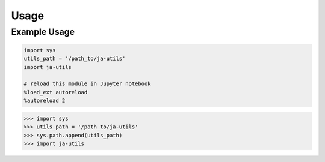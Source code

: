 Usage
=====

.. _installation:

Example Usage
-------------

.. code-block:: console
    
    import sys
    utils_path = '/path_to/ja-utils'
    import ja-utils

    # reload this module in Jupyter notebook
    %load_ext autoreload
    %autoreload 2


>>> import sys
>>> utils_path = '/path_to/ja-utils'
>>> sys.path.append(utils_path)
>>> import ja-utils